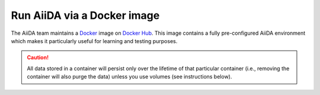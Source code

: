 .. _intro:get_started:docker:
.. _intro:install:docker:

****************************
Run AiiDA via a Docker image
****************************

The AiiDA team maintains a `Docker <https://www.docker.com/>`__ image on `Docker Hub <https://hub.docker.com/r/aiidateam/aiida-core-with-services>`__.
This image contains a fully pre-configured AiiDA environment which makes it particularly useful for learning and testing purposes.

.. caution::

    All data stored in a container will persist only over the lifetime of that particular container (i.e., removing the container will also purge the data) unless you use volumes (see instructions below).

.. grid:: 1
   :gutter: 3

   .. grid-item-card:: Install Docker on your workstation or laptop

      To install Docker, please refer to the `official documentation <https://docs.docker.com/get-docker/>`__.

   .. grid-item-card:: Start container and use AiiDA interactively

      Start the container with (replace ``latest`` with the version you want to use, check the `Docker Hub <https://hub.docker.com/r/aiidateam/aiida-core-with-services/tags>`__ for available tags/versions):

      .. parsed-literal::

         $ docker run -it aiidateam/aiida-core-with-services:latest bash

      You can specify a name for the container with the ``--name`` option for easier reference later on:

      .. parsed-literal::

         $ docker run -it --name aiida-container aiidateam/aiida-core-with-services:latest bash

      The following environment variables are able to be set to configure the AiiDA profile:
      - ``AIIDA_PROFILE_NAME`` the name of the profile to be created (default: ``default``)
      - ``AIIDA_USER_EMAIL`` the email of the user to be created (default: ``aiida@localhost``)
      - ``AIIDA_USER_FIRST_NAME`` the first name of the user to be created (default: ``Giuseppe``)
      - ``AIIDA_USER_LAST_NAME`` the last name of the user to be created (default: ``Verdi``)
      - ``AIIDA_USER_INSTITUTION`` the institution of the user to be created (default: ``Khedivial``)

      You can set these environment variables when starting the container with the ``-e`` option.

      If you don't want the profile to be created automatically, you can set the ``SETUP_DEFAULT_AIIDA_PROFILE`` environment variable to ``false``.

   .. grid-item-card:: Check setup

      The profile named ``default`` is created under the ``aiida`` user.

      For example, to check the verdi status, execute the following command inside the container:

      .. code-block:: console

         $ verdi status
         ✓ config dir:  /home/aiida/.aiida
         ✓ profile:     On profile default
         ✓ repository:  /home/aiida/.aiida/repository/default
         ✓ postgres:    Connected as aiida_qs_aiida_477d3dfc78a2042156110cb00ae3618f@localhost:5432
         ✓ rabbitmq:    Connected as amqp://127.0.0.1?heartbeat=600
         ✓ daemon:      Daemon is running as PID 1795 since 2020-05-20 02:54:00

   .. grid-item-card:: Copy files from your computer to the container

      To copy files from your computer to the container, use the ``docker cp`` command.

      For example, to copy a file named ``test.txt`` from your current working directory to the ``/home/aiida`` path in the container, run:

      .. code-block:: console

         $ docker cp test.txt aiida-container:/home/aiida

   .. grid-item-card:: Persist data across different containers

      If you stop the container (`docker stop` or simply `Ctrl+D` from the container) and start it again, any data you created will persist.

      .. code-block:: console

         $ docker start -i aiida-container

      However, if you remove the container, **all data will be removed as well**.

      .. code-block:: console

         $ docker stop aiida-container
         $ docker rm aiida-container

      The preferred way to persistently store data is to `create a volume <https://docs.docker.com/storage/volumes/>`__.

      To create a simple volume, run:

      .. code-block:: console

         $ docker volume create container-home-data

      Then make sure to mount that volume when running the aiida container:

      .. parsed-literal::

         $ docker run -it --name aiida-container -v container-home-data:/home/aiida aiidateam/aiida-core:latest

      Starting the container with the above command, ensures that any data stored in the ``/home/aiida`` path within the container is stored in the ``conatiner-home-data`` volume and therefore persists even if the container is removed.

      To persistently store the Python packages installed in the container, use `--user` flag when installing packages with pip, the packages will be installed in the ``/home/aiida/.local`` path which is mounted to the ``container-home-data`` volume.

      You can also mount a local directory instead of a volume and to other container paths, please refer to the `Docker documentation <https://docs.docker.com/storage/bind-mounts/>`__ for more information.

      .. button-ref:: intro:get_started:next
         :ref-type: ref
         :expand:
         :color: primary
         :outline:
         :class: sd-font-weight-bold

         What's next?
